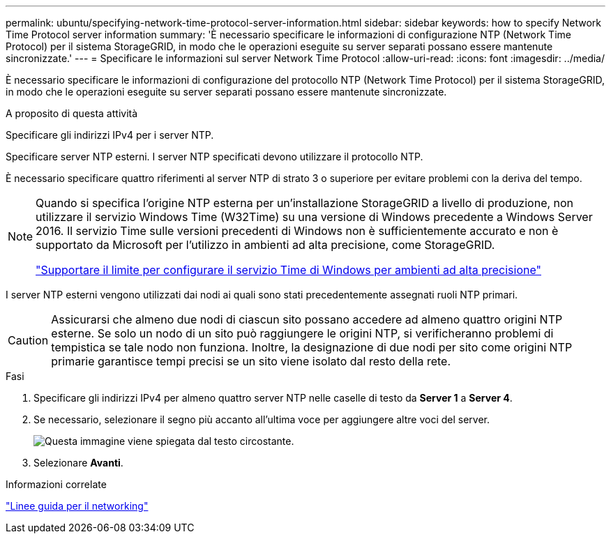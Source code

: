 ---
permalink: ubuntu/specifying-network-time-protocol-server-information.html 
sidebar: sidebar 
keywords: how to specify Network Time Protocol server information 
summary: 'È necessario specificare le informazioni di configurazione NTP (Network Time Protocol) per il sistema StorageGRID, in modo che le operazioni eseguite su server separati possano essere mantenute sincronizzate.' 
---
= Specificare le informazioni sul server Network Time Protocol
:allow-uri-read: 
:icons: font
:imagesdir: ../media/


[role="lead"]
È necessario specificare le informazioni di configurazione del protocollo NTP (Network Time Protocol) per il sistema StorageGRID, in modo che le operazioni eseguite su server separati possano essere mantenute sincronizzate.

.A proposito di questa attività
Specificare gli indirizzi IPv4 per i server NTP.

Specificare server NTP esterni. I server NTP specificati devono utilizzare il protocollo NTP.

È necessario specificare quattro riferimenti al server NTP di strato 3 o superiore per evitare problemi con la deriva del tempo.

[NOTE]
====
Quando si specifica l'origine NTP esterna per un'installazione StorageGRID a livello di produzione, non utilizzare il servizio Windows Time (W32Time) su una versione di Windows precedente a Windows Server 2016. Il servizio Time sulle versioni precedenti di Windows non è sufficientemente accurato e non è supportato da Microsoft per l'utilizzo in ambienti ad alta precisione, come StorageGRID.

https://support.microsoft.com/en-us/help/939322/support-boundary-to-configure-the-windows-time-service-for-high-accura["Supportare il limite per configurare il servizio Time di Windows per ambienti ad alta precisione"^]

====
I server NTP esterni vengono utilizzati dai nodi ai quali sono stati precedentemente assegnati ruoli NTP primari.


CAUTION: Assicurarsi che almeno due nodi di ciascun sito possano accedere ad almeno quattro origini NTP esterne. Se solo un nodo di un sito può raggiungere le origini NTP, si verificheranno problemi di tempistica se tale nodo non funziona. Inoltre, la designazione di due nodi per sito come origini NTP primarie garantisce tempi precisi se un sito viene isolato dal resto della rete.

.Fasi
. Specificare gli indirizzi IPv4 per almeno quattro server NTP nelle caselle di testo da *Server 1* a *Server 4*.
. Se necessario, selezionare il segno più accanto all'ultima voce per aggiungere altre voci del server.
+
image::../media/8_gmi_installer_ntp_page.gif[Questa immagine viene spiegata dal testo circostante.]

. Selezionare *Avanti*.


.Informazioni correlate
link:../network/index.html["Linee guida per il networking"]
